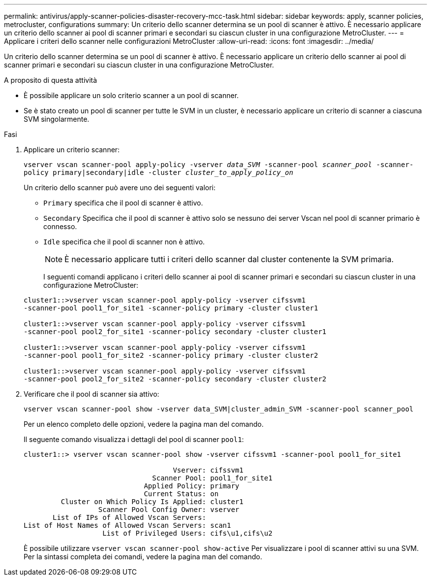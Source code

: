 ---
permalink: antivirus/apply-scanner-policies-disaster-recovery-mcc-task.html 
sidebar: sidebar 
keywords: apply, scanner policies, metrocluster, configurations 
summary: Un criterio dello scanner determina se un pool di scanner è attivo. È necessario applicare un criterio dello scanner ai pool di scanner primari e secondari su ciascun cluster in una configurazione MetroCluster. 
---
= Applicare i criteri dello scanner nelle configurazioni MetroCluster
:allow-uri-read: 
:icons: font
:imagesdir: ../media/


[role="lead"]
Un criterio dello scanner determina se un pool di scanner è attivo. È necessario applicare un criterio dello scanner ai pool di scanner primari e secondari su ciascun cluster in una configurazione MetroCluster.

.A proposito di questa attività
* È possibile applicare un solo criterio scanner a un pool di scanner.
* Se è stato creato un pool di scanner per tutte le SVM in un cluster, è necessario applicare un criterio di scanner a ciascuna SVM singolarmente.


.Fasi
. Applicare un criterio scanner:
+
`vserver vscan scanner-pool apply-policy -vserver _data_SVM_ -scanner-pool _scanner_pool_ -scanner-policy primary|secondary|idle -cluster _cluster_to_apply_policy_on_`

+
Un criterio dello scanner può avere uno dei seguenti valori:

+
** `Primary` specifica che il pool di scanner è attivo.
** `Secondary` Specifica che il pool di scanner è attivo solo se nessuno dei server Vscan nel pool di scanner primario è connesso.
** `Idle` specifica che il pool di scanner non è attivo.


+
[NOTE]
====
È necessario applicare tutti i criteri dello scanner dal cluster contenente la SVM primaria.

====
+
I seguenti comandi applicano i criteri dello scanner ai pool di scanner primari e secondari su ciascun cluster in una configurazione MetroCluster:

+
[listing]
----
cluster1::>vserver vscan scanner-pool apply-policy -vserver cifssvm1
-scanner-pool pool1_for_site1 -scanner-policy primary -cluster cluster1

cluster1::>vserver vscan scanner-pool apply-policy -vserver cifssvm1
-scanner-pool pool2_for_site1 -scanner-policy secondary -cluster cluster1

cluster1::>vserver vscan scanner-pool apply-policy -vserver cifssvm1
-scanner-pool pool1_for_site2 -scanner-policy primary -cluster cluster2

cluster1::>vserver vscan scanner-pool apply-policy -vserver cifssvm1
-scanner-pool pool2_for_site2 -scanner-policy secondary -cluster cluster2
----
. Verificare che il pool di scanner sia attivo:
+
`vserver vscan scanner-pool show -vserver data_SVM|cluster_admin_SVM -scanner-pool scanner_pool`

+
Per un elenco completo delle opzioni, vedere la pagina man del comando.

+
Il seguente comando visualizza i dettagli del pool di scanner `pool1`:

+
[listing]
----
cluster1::> vserver vscan scanner-pool show -vserver cifssvm1 -scanner-pool pool1_for_site1

                                    Vserver: cifssvm1
                               Scanner Pool: pool1_for_site1
                             Applied Policy: primary
                             Current Status: on
         Cluster on Which Policy Is Applied: cluster1
                  Scanner Pool Config Owner: vserver
       List of IPs of Allowed Vscan Servers:
List of Host Names of Allowed Vscan Servers: scan1
                   List of Privileged Users: cifs\u1,cifs\u2
----
+
È possibile utilizzare `vserver vscan scanner-pool show-active` Per visualizzare i pool di scanner attivi su una SVM. Per la sintassi completa dei comandi, vedere la pagina man del comando.


